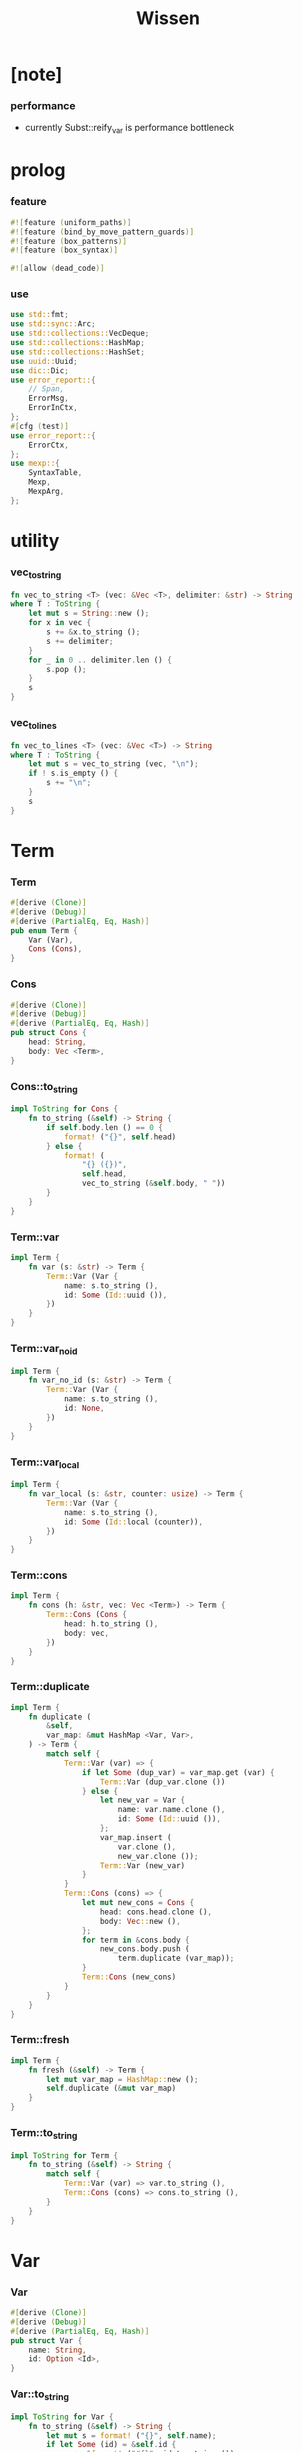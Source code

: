 #+property: tangle lib.rs
#+title: Wissen

* [note]

*** performance

    - currently Subst::reify_var is performance bottleneck

* prolog

*** feature

    #+begin_src rust
    #![feature (uniform_paths)]
    #![feature (bind_by_move_pattern_guards)]
    #![feature (box_patterns)]
    #![feature (box_syntax)]

    #![allow (dead_code)]
    #+end_src

*** use

    #+begin_src rust
    use std::fmt;
    use std::sync::Arc;
    use std::collections::VecDeque;
    use std::collections::HashMap;
    use std::collections::HashSet;
    use uuid::Uuid;
    use dic::Dic;
    use error_report::{
        // Span,
        ErrorMsg,
        ErrorInCtx,
    };
    #[cfg (test)]
    use error_report::{
        ErrorCtx,
    };
    use mexp::{
        SyntaxTable,
        Mexp,
        MexpArg,
    };
    #+end_src

* utility

*** vec_to_string

    #+begin_src rust
    fn vec_to_string <T> (vec: &Vec <T>, delimiter: &str) -> String
    where T : ToString {
        let mut s = String::new ();
        for x in vec {
            s += &x.to_string ();
            s += delimiter;
        }
        for _ in 0 .. delimiter.len () {
            s.pop ();
        }
        s
    }
    #+end_src

*** vec_to_lines

    #+begin_src rust
    fn vec_to_lines <T> (vec: &Vec <T>) -> String
    where T : ToString {
        let mut s = vec_to_string (vec, "\n");
        if ! s.is_empty () {
            s += "\n";
        }
        s
    }
    #+end_src

* Term

*** Term

    #+begin_src rust
    #[derive (Clone)]
    #[derive (Debug)]
    #[derive (PartialEq, Eq, Hash)]
    pub enum Term {
        Var (Var),
        Cons (Cons),
    }
    #+end_src

*** Cons

    #+begin_src rust
    #[derive (Clone)]
    #[derive (Debug)]
    #[derive (PartialEq, Eq, Hash)]
    pub struct Cons {
        head: String,
        body: Vec <Term>,
    }
    #+end_src

*** Cons::to_string

    #+begin_src rust
    impl ToString for Cons {
        fn to_string (&self) -> String {
            if self.body.len () == 0 {
                format! ("{}", self.head)
            } else {
                format! (
                    "{} ({})",
                    self.head,
                    vec_to_string (&self.body, " "))
            }
        }
    }
    #+end_src

*** Term::var

    #+begin_src rust
    impl Term {
        fn var (s: &str) -> Term {
            Term::Var (Var {
                name: s.to_string (),
                id: Some (Id::uuid ()),
            })
        }
    }
    #+end_src

*** Term::var_no_id

    #+begin_src rust
    impl Term {
        fn var_no_id (s: &str) -> Term {
            Term::Var (Var {
                name: s.to_string (),
                id: None,
            })
        }
    }
    #+end_src

*** Term::var_local

    #+begin_src rust
    impl Term {
        fn var_local (s: &str, counter: usize) -> Term {
            Term::Var (Var {
                name: s.to_string (),
                id: Some (Id::local (counter)),
            })
        }
    }
    #+end_src

*** Term::cons

    #+begin_src rust
    impl Term {
        fn cons (h: &str, vec: Vec <Term>) -> Term {
            Term::Cons (Cons {
                head: h.to_string (),
                body: vec,
            })
        }
    }
    #+end_src

*** Term::duplicate

    #+begin_src rust
    impl Term {
        fn duplicate (
            &self,
            var_map: &mut HashMap <Var, Var>,
        ) -> Term {
            match self {
                Term::Var (var) => {
                    if let Some (dup_var) = var_map.get (var) {
                        Term::Var (dup_var.clone ())
                    } else {
                        let new_var = Var {
                            name: var.name.clone (),
                            id: Some (Id::uuid ()),
                        };
                        var_map.insert (
                            var.clone (),
                            new_var.clone ());
                        Term::Var (new_var)
                    }
                }
                Term::Cons (cons) => {
                    let mut new_cons = Cons {
                        head: cons.head.clone (),
                        body: Vec::new (),
                    };
                    for term in &cons.body {
                        new_cons.body.push (
                            term.duplicate (var_map));
                    }
                    Term::Cons (new_cons)
                }
            }
        }
    }
    #+end_src

*** Term::fresh

    #+begin_src rust
    impl Term {
        fn fresh (&self) -> Term {
            let mut var_map = HashMap::new ();
            self.duplicate (&mut var_map)
        }
    }
    #+end_src

*** Term::to_string

    #+begin_src rust
    impl ToString for Term {
        fn to_string (&self) -> String {
            match self {
                Term::Var (var) => var.to_string (),
                Term::Cons (cons) => cons.to_string (),
            }
        }
    }
    #+end_src

* Var

*** Var

    #+begin_src rust
    #[derive (Clone)]
    #[derive (Debug)]
    #[derive (PartialEq, Eq, Hash)]
    pub struct Var {
        name: String,
        id: Option <Id>,
    }
    #+end_src

*** Var::to_string

    #+begin_src rust
    impl ToString for Var {
        fn to_string (&self) -> String {
            let mut s = format! ("{}", self.name);
            if let Some (id) = &self.id {
                s += &format! ("#{}", id.to_string ());
            }
            s
        }
    }
    #+end_src

*** Id

    #+begin_src rust
    #[derive (Clone)]
    #[derive (PartialEq, Eq, Hash)]
    pub enum Id {
        Uuid (uuid::adapter::Hyphenated),
        Local (usize),
    }
    #+end_src

*** Id::uuid

    #+begin_src rust
    impl Id {
        fn uuid () -> Self {
            Id::Uuid (Uuid::new_v4 () .to_hyphenated ())
        }
    }
    #+end_src

*** Id::local

    #+begin_src rust
    impl Id {
        fn local (counter: usize) -> Self {
            Id::Local (counter)
        }
    }
    #+end_src

*** Id::fmt

    #+begin_src rust
    impl fmt::Debug for Id {
        fn fmt (&self, f: &mut fmt::Formatter) -> fmt::Result {
            match self {
                Id::Uuid (uuid) => write! (f, "{}", uuid),
                Id::Local (counter) => write! (f, "{}", counter),
            }
        }
    }
    #+end_src

*** Id::to_string

    #+begin_src rust
    impl ToString for Id {
        fn to_string (&self) -> String {
            match self {
                Id::Uuid (uuid) => format! ("{}", uuid),
                Id::Local (counter) => format! ("{}", counter),
            }
        }
    }
    #+end_src

* Subst

*** Subst

    #+begin_src rust
    #[derive (Clone)]
    #[derive (Debug)]
    #[derive (PartialEq, Eq, Hash)]
    pub enum Subst {
        Null,
        Cons {
           var: Var,
           term: Term,
           next: Arc <Subst>,
        },
    }
    #+end_src

*** Subst::new

    #+begin_src rust
    impl Subst {
        fn new () -> Self {
            Subst::Null
        }
    }
    #+end_src

*** Subst::extend

    #+begin_src rust
    impl Subst {
        fn extend (&self, var: Var, term: Term) -> Self {
            Subst::Cons {
                var, term,
                next: Arc::new (self.clone ()),
            }
        }
    }
    #+end_src

*** Subst::find

    #+begin_src rust
    impl Subst {
        pub fn find (&self, var: &Var) -> Option <&Term> {
            match self {
                Subst::Null => None,
                Subst::Cons {
                    var: first, term, next,
                } => {
                    if first == var {
                        Some (term)
                    } else {
                        next.find (var)
                    }
                }
            }
        }
    }
    #+end_src

*** Subst::walk

    #+begin_src rust
    impl Subst {
        pub fn walk (&self, term: &Term) -> Term {
            match term {
                Term::Var (var) => {
                    if let Some (new_term) = self.find (var) {
                        self.walk (new_term)
                    } else {
                        term.clone ()
                    }
                }
                _ => term.clone ()
            }
        }
    }
    #+end_src

*** Subst::unify

    #+begin_src rust
    impl Subst {
        pub fn unify (
            &self,
            u: &Term,
            v: &Term,
        ) -> Option <Subst> {
            let u = self.walk (u);
            let v = self.walk (v);
            match (u, v) {
                (Term::Var (u),
                 Term::Var (v),
                ) if u == v => {
                    Some (self.clone ())
                }
                (Term::Var (u), v) => {
                    if self.occur_check (&u, &v) {
                        None
                    } else {
                        Some (self.extend (u, v))
                    }
                }
                (u, Term::Var (v)) => {
                    if self.occur_check (&v, &u) {
                        None
                    } else {
                        Some (self.extend (v, u))
                    }
                }
                (Term::Cons (ut),
                 Term::Cons (vt),
                ) => {
                    if ut.head != vt.head {
                        return None;
                    }
                    if ut.body.len () != vt.body.len () {
                        return None;
                    }
                    let mut subst = self.clone ();
                    let zip = ut.body.iter () .zip (vt.body.iter ());
                    for (u, v) in zip {
                        subst = subst.unify (u, v)?;
                    }
                    Some (subst)
                }
            }
        }
    }
    #+end_src

*** Subst::null_p

    #+begin_src rust
    impl Subst {
        pub fn null_p (&self) -> bool {
            &Subst::Null == self
        }
    }
    #+end_src

*** Subst::cons_p

    #+begin_src rust
    impl Subst {
        pub fn cons_p (&self) -> bool {
            &Subst::Null != self
        }
    }
    #+end_src

*** Subst::len

    #+begin_src rust
    impl Subst {
        pub fn len (&self) -> usize {
            let mut len = 0;
            let mut subst = self;
            while let Subst::Cons { next, .. } = subst {
                len += 1;
                subst = &next;
            }
            len
        }
    }
    #+end_src

*** Subst::to_string

    #+begin_src rust
    impl ToString for Subst {
        fn to_string (&self) -> String {
            let mut s = String::new ();
            let mut subst = self.clone ();
            while let Subst::Cons {
                var,
                term,
                next,
            } = subst {
                s += &var.to_string ();
                s += " = ";
                s += &term.to_string ();
                s += "\n";
                subst = (*next) .clone ();
            }
            s
        }
    }
    #+end_src

*** Subst::apply

    #+begin_src rust
    impl Subst {
        pub fn apply (&self, term: &Term) -> Term {
            let term = self.walk (term);
            match term {
                Term::Var (_) => term,
                Term::Cons (Cons {
                    head,
                    body,
                }) => {
                    let body = body.iter ()
                        .map (|x| self.apply (x))
                        .collect ();
                    Term::Cons (Cons {
                        head,
                        body,
                    })
                }
            }
        }
    }
    #+end_src

*** Subst::localize_by_term

    #+begin_src rust
    impl Subst {
        pub fn localize_by_term (&self, term: &Term) -> Subst {
            let term = self.walk (term);
            match term {
                Term::Var (var) => {
                    self.extend (
                        var.clone (),
                        Term::var_local (
                            &var.name,
                            self.len ()))
                }
                Term::Cons (Cons {
                    body, ..
                }) => {
                    let mut subst = self.clone ();
                    for term in &body {
                        subst = subst.localize_by_term (term);
                    }
                    subst
                }
            }
        }
    }
    #+end_src

*** Subst::reify_var

    #+begin_src rust
    impl Subst {
        pub fn reify_var (&self, var: &Var) -> Term {
            let term = Term::Var (var.clone ());
            let term = self.apply (&term);
            let new_subst = Subst::new ();
            let local_subst = new_subst.localize_by_term (&term);
            local_subst.apply (&term)
        }
    }
    #+end_src

*** Subst::occur_check

    #+begin_src rust
    impl Subst {
        pub fn occur_check (
            &self,
            var: &Var,
            term: &Term,
        ) -> bool {
            let term = self.walk (term);
            match term {
                Term::Var (var1) => {
                    var == &var1
                }
                Term::Cons (cons) => {
                    for term in &cons.body {
                        if self.occur_check (var, term) {
                            return true;
                        }
                    }
                    return false;
                }
            }
        }
    }
    #+end_src

* Den

*** Den

    #+begin_src rust
    #[derive (Clone)]
    #[derive (Debug)]
    #[derive (PartialEq, Eq, Hash)]
    pub enum Den {
        Disj (Vec <String>),
        Conj (Vec <Term>, Vec <Prop>),
    }
    #+end_src

*** Den::duplicate

    #+begin_src rust
    impl Den {
        fn duplicate (
            &self,
            var_map: &mut HashMap <Var, Var>,
        ) -> Den {
            match self {
                Den::Disj (_name_vec) => {
                    self.clone ()
                }
                Den::Conj (args, prop_vec) => {
                    let mut new_args = Vec::new ();
                    for arg in args {
                        new_args.push (
                            arg.duplicate (var_map))
                    }
                    let mut new_prop_vec = Vec::new ();
                    for prop in prop_vec {
                        new_prop_vec.push (
                            prop.duplicate (var_map))
                    }
                    Den::Conj (new_args, new_prop_vec)
                }
            }
        }
    }
    #+end_src

*** Den::fresh

    #+begin_src rust
    impl Den {
        fn fresh (&self) -> Den {
            let mut var_map = HashMap::new ();
            self.duplicate (&mut var_map)
        }
    }
    #+end_src

*** Den::apply

    #+begin_src rust
    impl Den {
        fn apply (
            self,
            args: &Vec <Term>,
            mut subst: Subst,
        ) -> Option <(Vec <Vec <Arc <Prop>>>, Subst)> {
            match self {
                Den::Disj (name_vec) => {
                    let mut prop_matrix = Vec::new ();
                    for name in name_vec {
                        let prop = Arc::new (Prop {
                            name: name,
                            args: args.clone (),
                        });
                        prop_matrix.push (vec! [prop]);
                    }
                    Some ((prop_matrix, subst))
                }
                Den::Conj (terms, prop_vec) => {
                    if args.len () != terms.len () {
                        eprintln! ("- [warning] Den::apply");
                        eprintln! ("  arity mismatch");
                        return None;
                    }
                    let zip = args.iter () .zip (terms.iter ());
                    for (u, v) in zip {
                        if let Some (
                            new_subst
                        ) = subst.unify (u, v) {
                            subst = new_subst;
                        } else {
                            return None;
                        }
                    }
                    let prop_matrix = vec! [
                        prop_vec
                            .into_iter ()
                            .map (|x| Arc::new (x))
                            .collect ()
                    ];
                    Some ((prop_matrix, subst))
                }
            }
        }
    }
    #+end_src

*** Den::to_string

    #+begin_src rust
    impl ToString for Den {
        fn to_string (&self) -> String {
            match self {
                Den::Disj (name_vec) => {
                    format! (
                        "disj ({})",
                        vec_to_string (&name_vec, " "))
                }
                Den::Conj (terms, prop_vec) => {
                    format! (
                        "conj ({}) {}",
                        vec_to_string (&terms, " "),
                        if prop_vec.len () == 0 {
                            format! ("{{}}")
                        } else {
                            format! (
                                "{{ {} }}",
                                vec_to_string (&prop_vec, " "))
                        })
                }
            }
        }
    }
    #+end_src

* Prop

*** Prop

    #+begin_src rust
    #[derive (Clone)]
    #[derive (Debug)]
    #[derive (PartialEq, Eq, Hash)]
    pub struct Prop {
        name: String,
        args: Vec <Term>,
    }
    #+end_src

*** Prop::duplicate

    #+begin_src rust
    impl Prop {
        fn duplicate (
            &self,
            var_map: &mut HashMap <Var, Var>,
        ) -> Prop {
            let mut new_args = Vec::new ();
            for arg in &self.args {
                new_args.push (
                    arg.duplicate (var_map));
            }
            Prop {
                name: self.name.clone (),
                args: new_args,
            }
        }
    }
    #+end_src

*** Prop::to_string

    #+begin_src rust
    impl ToString for Prop {
        fn to_string (&self) -> String {
            format! (
                "{} ({})",
                self.name,
                vec_to_string (&self.args, " "))
        }
    }
    #+end_src

* Wissen

*** Wissen

    #+begin_src rust
    #[derive (Clone)]
    #[derive (Debug)]
    #[derive (PartialEq, Eq)]
    pub struct Wissen {
        den_dic: Dic <Den>,
    }
    #+end_src

*** Wissen::new

    #+begin_src rust
    impl Wissen {
        pub fn new () -> Self {
            Wissen {
                den_dic: Dic::new (),
            }
        }
    }
    #+end_src

*** Wissen::find_den

    #+begin_src rust
    impl Wissen {
        fn find_den (&self, name: &str) -> Option <Den> {
            if let Some (
                den
            ) = self.den_dic.get (name) {
                Some (den.fresh ())
            } else {
                None
            }
        }
    }
    #+end_src

*** Wissen::proving

    #+begin_src rust
    impl Wissen {
        pub fn proving <'a> (
            &'a self,
            prop_vec: &Vec <Prop>,
        ) -> Proving <'a> {
            let mut prop_queue = VecDeque::new ();
            for prop in prop_vec {
                prop_queue.push_back (Arc::new (prop.clone ()))
            }
            let proof = Proof {
                wissen: self,
                tree_stack: vec! [DeductionTree {
                   conj_name: "PROOF".to_string (),
                   arity: prop_vec.len (),
                   body: Vec::new (),
                }],
                subst: Subst::new (),
                prop_queue,
            };
            Proving {
                proof_queue: vec! [proof] .into (),
            }
        }
    }
    #+end_src

*** Wissen::to_string

    #+begin_src rust
    impl ToString for Wissen {
        fn to_string (&self) -> String {
            let mut s = String::new ();
            for (name, den) in self.den_dic.iter () {
                s += name;
                s += " = ";
                s += &den.to_string ();
                s += "\n";
            }
            format! ("<wissen>\n{}</wissen>\n", s)
        }
    }
    #+end_src

*** Wissen::den

    #+begin_src rust
    impl Wissen {
        pub fn den (&mut self, name: &str, den: &Den) {
           self.den_dic.ins (name, Some (den.clone ()));
        }
    }
    #+end_src

*** Wissen::wis

    #+begin_src rust
    impl Wissen {
        pub fn wis <'a> (
            &'a mut self,
            input: &str,
        ) -> Result <Vec <WissenOutput>, ErrorInCtx> {
            let syntax_table = SyntaxTable::default ();
            let mexp_vec = syntax_table.parse (input)?;
            let statement_vec = mexp_vec_to_statement_vec (&mexp_vec)?;
            for statement in &statement_vec {
                if let Statement::Den (
                    name, den
                ) = statement {
                    self.den (name, den);
                }
            }
            let mut output_vec = Vec::new ();
            for statement in &statement_vec {
                if let Statement::Query (
                    counter, prop_vec
                ) = statement {
                    let mut proving = self.proving (prop_vec);
                    let subst_vec = proving.take_subst (*counter);
                    output_vec.push (WissenOutput::Query {
                        counter: *counter,
                        prop_vec: prop_vec.clone (),
                        subst_vec,
                    });
                }
                if let Statement::Prove (
                    counter, prop_vec
                ) = statement {
                    let mut proving = self.proving (prop_vec);
                    let qed_vec = proving.take_qed (*counter);
                    output_vec.push (WissenOutput::Prove {
                        counter: *counter,
                        prop_vec: prop_vec.clone (),
                        qed_vec,
                    });
                }
            }
            Ok (output_vec)
        }
    }
    #+end_src

*** WissenOutput

    #+begin_src rust
    #[derive (Clone)]
    #[derive (Debug)]
    #[derive (PartialEq, Eq, Hash)]
    pub enum WissenOutput {
        Query {
            counter: usize,
            prop_vec: Vec <Prop>,
            subst_vec: Vec <Subst>,
        },
        Prove {
            counter: usize,
            prop_vec: Vec <Prop>,
            qed_vec: Vec <Qed>,
        },
    }
    #+end_src

*** collect_var_from_prop_vec

    #+begin_src rust
    fn collect_var_from_prop_vec (
        prop_vec: &Vec <Prop>
    ) -> HashSet <Var> {
        let mut var_set = HashSet::new ();
        for prop in prop_vec {
            for var in collect_var_from_term_vec (&prop.args) {
                var_set.insert (var);
            }
        }
        var_set
    }
    #+end_src

*** collect_var_from_term

    #+begin_src rust
    fn collect_var_from_term (
        term: &Term
    ) -> HashSet <Var> {
        match term {
            Term::Var (var) => {
                let mut var_set = HashSet::new ();
                var_set.insert (var.clone ());
                var_set
            }
            Term::Cons (cons) => {
                collect_var_from_term_vec (&cons.body)
            }
        }
    }
    #+end_src

*** collect_var_from_term_vec

    #+begin_src rust
    fn collect_var_from_term_vec (
        term_vec: &Vec <Term>
    ) -> HashSet <Var> {
        let mut var_set = HashSet::new ();
        for term in term_vec {
            for var in collect_var_from_term (term) {
                var_set.insert (var);
            }
        }
        var_set
    }
    #+end_src

*** WissenOutput::to_string

    #+begin_src rust
    impl ToString for WissenOutput {
        fn to_string (&self) -> String {
            match self {
                WissenOutput::Query {
                    counter,
                    prop_vec,
                    subst_vec,
                } => {
                    let mut s = String::new ();
                    s += "<prop-output>\n";
                    s += &vec_to_lines (&prop_vec);
                    s += "- expecting ";
                    s += &counter.to_string ();
                    s += " results\n";
                    let var_set = collect_var_from_prop_vec (
                        prop_vec);
                    for subst in subst_vec {
                        for var in &var_set {
                            s += &var.to_string ();
                            s += " = ";
                            s += &subst.reify_var (var) .to_string ();
                            s += "\n";
                        }
                        s += "\n";
                    }
                    s += "</prop-output>";
                    s
                }
                WissenOutput::Prove {
                    counter,
                    prop_vec,
                    qed_vec,
                } => {
                    let mut s = String::new ();
                    s += "<prove-output>\n";
                    s += &vec_to_lines (&prop_vec);
                    s += "- expecting ";
                    s += &counter.to_string ();
                    s += " results\n";
                    let var_set = collect_var_from_prop_vec (
                        prop_vec);
                    for qed in qed_vec {
                        s += "<deduction-tree>\n";
                        s += &qed.deduction_tree.to_string ();
                        s += "\n";
                        s += "</deduction-tree>\n";
                        for var in &var_set {
                            s += &var.to_string ();
                            s += " = ";
                            s += &qed.subst.reify_var (var) .to_string ();
                            s += "\n";
                        }
                        s += "\n";
                    }
                    s += "</prove-output>";
                    s
                }
            }
        }
    }
    #+end_src

* DeductionTree

*** DeductionTree

    #+begin_src rust
    #[derive (Clone)]
    #[derive (Debug)]
    #[derive (PartialEq, Eq, Hash)]
    pub struct DeductionTree {
        // there are no position for Disj in the DeductionTree
        //   because Disj is not constructive -- sort of ~
        conj_name: String,
        arity: usize,
        body: Vec <DeductionTree>,
    }
    #+end_src

*** DeductionTree::full_p

    #+begin_src rust
    impl DeductionTree {
        fn full_p (&self) -> bool {
            self.body.len () == self.arity
        }
    }
    #+end_src

*** DeductionTree::to_string

    #+begin_src rust
    impl ToString for DeductionTree {
        fn to_string (&self) -> String {
            format! (
                "{} {{ {} }}",
                self.conj_name,
                vec_to_string (&self.body, " "))
        }
    }
    #+end_src

* Statement

*** Statement

    #+begin_src rust
    #[derive (Clone)]
    #[derive (Debug)]
    #[derive (PartialEq, Eq, Hash)]
    pub enum Statement {
        Den (String, Den),
        Query (usize, Vec <Prop>),
        Prove (usize, Vec <Prop>),
    }
    #+end_src

* Proving

*** Proving

    #+begin_src rust
    #[derive (Clone)]
    #[derive (Debug)]
    #[derive (PartialEq, Eq)]
    pub struct Proving <'a> {
        proof_queue: VecDeque <Proof <'a>>,
    }
    #+end_src

*** Proving::next_qed

    #+begin_src rust
    impl <'a> Proving <'a> {
        pub fn next_qed (&mut self) -> Option <Qed> {
            while let Some (
                mut proof
            ) = self.proof_queue.pop_front () {
                match proof.step () {
                    ProofStep::Finished => {
                        if let Some (
                            deduction_tree
                        ) = proof.tree_stack.pop () {
                            return Some (Qed {
                                subst: proof.subst,
                                deduction_tree,
                            });
                        } else {
                            eprintln! ("next_qed");
                            panic! ("!!!!!!!!!!!!!!!!!!!!!!!!!");
                        }
                    }
                    ProofStep::MoreTodo (proof_queue) => {
                        for proof in proof_queue {
                            //// about searching
                            // push back  |   depth first
                            // push front | breadth first
                            self.proof_queue.push_back (proof);
                        }
                    }
                    ProofStep::Fail => {}
                }
            }
            return None;
        }
    }
    #+end_src

*** Proving::take_subst

    #+begin_src rust
    impl <'a> Proving <'a> {
        pub fn take_subst (&mut self, n: usize) -> Vec <Subst> {
            let mut vec = Vec::new ();
            for _ in 0..n {
                if let Some (qed) = self.next_qed () {
                    vec.push (qed.subst)
                }
            }
            vec
        }
    }
    #+end_src

*** Proving::take_qed

    #+begin_src rust
    impl <'a> Proving <'a> {
        pub fn take_qed (&mut self, n: usize) -> Vec <Qed> {
            let mut vec = Vec::new ();
            for _ in 0..n {
                if let Some (qed) = self.next_qed () {
                    vec.push (qed)
                }
            }
            vec
        }
    }
    #+end_src

* Proof

*** Proof

    #+begin_src rust
    #[derive (Clone)]
    #[derive (Debug)]
    #[derive (PartialEq, Eq)]
    pub struct Proof <'a> {
        wissen: &'a Wissen,
        subst: Subst,
        tree_stack: Vec <DeductionTree>,
        prop_queue: VecDeque <Arc <Prop>>,
    }
    #+end_src

*** Proof::step

    #+begin_src rust
    impl <'a> Proof <'a> {
        fn step (&mut self) -> ProofStep <'a> {
            if let Some (prop) = self.prop_queue.pop_front () {
                if let Some (
                    den
                ) = self.wissen.find_den (&prop.name) {
                    let mut proof_queue = VecDeque::new ();
                    let backup_den = den.clone ();
                    if let Some (
                        (prop_matrix, new_subst)
                    ) = den.apply (&prop.args, self.subst.clone ()) {
                        for prop_vec in prop_matrix {
                            let mut proof = self.clone ();
                            proof.subst = new_subst.clone ();
                            proof.record_deduction_step (
                                &prop,
                                &backup_den);
                            let rev = prop_vec.into_iter () .rev ();
                            for prop in rev {
                                // the order must be kept
                                //   to record_deduction_step
                                proof.prop_queue.push_front (prop);
                            }
                            proof_queue.push_back (proof);
                        }
                        ProofStep::MoreTodo (proof_queue)
                    } else {
                        ProofStep::Fail
                    }
                } else {
                    eprintln! ("- [warning] Proof::step");
                    eprintln! ("  undefined den : {}", prop.name);
                    ProofStep::Fail
                }
            } else {
                ProofStep::Finished
            }
        }
    }
    #+end_src

*** Proof::to_string

    #+begin_src rust
    impl <'a> ToString for Proof <'a> {
        fn to_string (&self) -> String {
            let prop_vec: &Vec <Prop> = &self.prop_queue
                .iter ()
                .map (|x| (**x) .clone ())
                .collect ();
            format! (
                "<proof>\n\
                <prop_queue>\n\
                {}</prop_queue>\n\
                <subst>\n\
                {}</subst>\n\
                </proof>\n",
                vec_to_lines (prop_vec),
                self.subst.to_string ())
        }
    }
    #+end_src

*** Proof::record_deduction_step

    #+begin_src rust
    impl <'a> Proof <'a> {
        fn record_deduction_step (
            &mut self,
            prop: &Prop,
            den: &Den,
        ) {
            if let Den::Conj (
                _, prop_vec
            ) = den {
                self.tree_stack.push (DeductionTree {
                    conj_name: prop.name.clone (),
                    arity: prop_vec.len (),
                    body: Vec::new (),
                });
                self.converge_deduction_tree ();
            }
        }
    }
    #+end_src

*** Proof::converge_deduction_tree

    #+begin_src rust
    impl <'a> Proof <'a> {
        fn converge_deduction_tree (&mut self) {
            let mut last = self.tree_stack.pop () .unwrap ();
            loop {
                if let Some (mut next) = self.tree_stack.pop () {
                    if last.full_p () {
                        next.body.push (last);
                        last = next;
                    } else {
                        self.tree_stack.push (next);
                        break;
                    }
                } else {
                    break;
                }
            }
            self.tree_stack.push (last);
        }
    }

    // impl <'a> Proof <'a> {
    //     fn converge_deduction_tree (&mut self) {
    //         loop {
    //             let last = self.tree_stack.pop () .unwrap ();
    //             if last.full_p () && ! self.tree_stack.is_empty () {
    //                 let mut next = self.tree_stack.pop () .unwrap ();
    //                 next.body.push (last);
    //                 self.tree_stack.push (next);
    //             } else {
    //                 self.tree_stack.push (last);
    //                 return;
    //             }
    //         }
    //     }
    // }
    #+end_src

*** ProofStep

    #+begin_src rust
    #[derive (Clone)]
    #[derive (Debug)]
    #[derive (PartialEq, Eq)]
    pub enum ProofStep <'a> {
        Finished,
        MoreTodo (VecDeque <Proof <'a>>),
        Fail,
    }
    #+end_src

* Qed

*** Qed

    #+begin_src rust
    #[derive (Clone)]
    #[derive (Debug)]
    #[derive (PartialEq, Eq, Hash)]
    pub struct Qed {
        subst: Subst,
        deduction_tree: DeductionTree,
    }
    #+end_src

* syntax

*** WISSEN_GRAMMAR

    #+begin_src rust
    const WISSEN_GRAMMAR: &'static str = r#"
    Statement::Den = { den-name? "=" Den }
    Statement::Query = { "query" '(' num? ')' '{' list (Prop) '}' }
    Statement::Prove = { "prove" '(' num? ')' '{' list (Prop) '}' }
    Den::Disj = { "disj" '(' list (den-name?) ')' }
    Den::Conj = { "conj" '(' list (Term) ')' '{' list (Prop) '}' }
    Term::Var = { unique-var-name? }
    Term::Cons = { cons-name? '(' list (Term) ')' }
    Prop::Cons = { den-name? '(' list (Term) ')' }
    "#;
    #+end_src

*** note_about_wissen_grammar

    #+begin_src rust
    fn note_about_wissen_grammar () -> ErrorMsg {
        ErrorMsg::new ()
            .head ("wissen grammar :")
            .lines (WISSEN_GRAMMAR)
    }
    #+end_src

*** mexp_to_den_name

    #+begin_src rust
    fn mexp_to_den_name <'a> (
        mexp: &Mexp <'a>,
    ) -> Result <String, ErrorInCtx> {
        if let Mexp::Sym {
            symbol,
            ..
        } = mexp {
            if symbol.ends_with ("-t") {
                Ok (symbol.to_string ())
            } else {
                ErrorInCtx::new ()
                    .line ("expecting den name")
                    .line ("which must end with `-t`")
                    .line (&format! ("but found : {}", symbol))
                    .span (mexp.span ())
                    .note (note_about_wissen_grammar ())
                    .wrap_in_err ()
            }
        } else {
            ErrorInCtx::new ()
                .line ("expecting den name")
                .line (&format! ("but found : {}", mexp.to_string ()))
                .span (mexp.span ())
                .wrap_in_err ()
        }
    }
    #+end_src

*** mexp_to_disj_den

    #+begin_src rust
    fn mexp_to_disj_den <'a> (
        mexp: &Mexp <'a>,
    ) -> Result <Den, ErrorInCtx> {
        if let Mexp::Apply {
            head: box Mexp::Sym {
                symbol: "disj",
                ..
            },
            arg: MexpArg::Tuple {
                body,
                ..
            },
            ..
        } = mexp {
            Ok (Den::Disj (mexp_vec_to_den_name_vec (body)?))
        } else {
            ErrorInCtx::new ()
                .head ("syntex error")
                .span (mexp.span ())
                .note (note_about_wissen_grammar ())
                .wrap_in_err ()
        }
    }
    #+end_src

*** mexp_to_prop

    #+begin_src rust
    fn mexp_to_prop <'a> (
        mexp: &Mexp <'a>,
    ) -> Result <Prop, ErrorInCtx> {
        if let Mexp::Apply {
            head: box Mexp::Sym {
                symbol,
                ..
            },
            arg: MexpArg::Tuple {
                body,
                ..
            },
            ..
        } = mexp {
            if symbol.ends_with ("-t") {
                Ok (Prop {
                    name: symbol.to_string (),
                    args: mexp_vec_to_term_vec (body)?,
                })
            } else {
                ErrorInCtx::new ()
                    .line ("expecting den name")
                    .line ("which must end with `-t`")
                    .line (&format! ("but found : {}", symbol))
                    .span (mexp.span ())
                    .note (note_about_wissen_grammar ())
                    .wrap_in_err ()
            }
        } else {
            ErrorInCtx::new ()
                .head ("syntex error")
                .span (mexp.span ())
                .note (note_about_wissen_grammar ())
                .wrap_in_err ()
        }
    }
    #+end_src

*** mexp_to_term

    #+begin_src rust
    fn mexp_to_term <'a> (
        mexp: &Mexp <'a>,
    ) -> Result <Term, ErrorInCtx> {
        if let Mexp::Apply {
            head: box Mexp::Sym {
                symbol,
                ..
            },
            arg: MexpArg::Tuple {
                body,
                ..
            },
            ..
        } = mexp {
            if symbol.ends_with ("-c") {
                Ok (Term::cons (
                    symbol,
                    mexp_vec_to_term_vec (body)?))
            } else {
                ErrorInCtx::new ()
                    .line ("expecting cons name")
                    .line ("which must end with `-c`")
                    .line (&format! ("but found : {}", symbol))
                    .span (mexp.span ())
                    .note (note_about_wissen_grammar ())
                    .wrap_in_err ()
            }
        } else if let Mexp::Sym {
            symbol,
            ..
        } = mexp {
            if symbol.ends_with ("-c") {
                Ok (Term::cons (symbol, vec! []))
            } else if symbol.ends_with ("-t") {
                ErrorInCtx::new ()
                    .line ("expecting cons name or var")
                    .line ("but found den name which end with `-t`")
                    .line (&format! ("den name : {}", symbol))
                    .span (mexp.span ())
                    .note (note_about_wissen_grammar ())
                    .wrap_in_err ()
            } else {
                Ok (Term::var_no_id (symbol))
            }
        } else {
            ErrorInCtx::new ()
                .head ("syntex error")
                .span (mexp.span ())
                .note (note_about_wissen_grammar ())
                .wrap_in_err ()
        }
    }
    #+end_src

*** mexp_to_conj_den

    #+begin_src rust
    fn mexp_to_conj_den <'a> (
        mexp: &Mexp <'a>,
    ) -> Result <Den, ErrorInCtx> {
        if let Mexp::Apply {
            head: box Mexp::Apply {
                head: box Mexp::Sym {
                    symbol: "conj",
                    ..
                },
                arg: MexpArg::Tuple {
                    body: body1,
                    ..
                },
                ..
            },
            arg: MexpArg::Block {
                body: body2,
                ..
            },
            ..
        } = mexp {
            Ok (Den::Conj (mexp_vec_to_term_vec (body1)?,
                            mexp_vec_to_prop_vec (body2)?))
        } else {
            ErrorInCtx::new ()
                .head ("syntex error")
                .span (mexp.span ())
                .note (note_about_wissen_grammar ())
                .wrap_in_err ()
        }
    }
    #+end_src

*** mexp_to_den

    #+begin_src rust
    fn mexp_to_den <'a> (
        mexp: &Mexp <'a>,
    ) -> Result <Den, ErrorInCtx> {
        mexp_to_disj_den (mexp)
            .or (mexp_to_conj_den (mexp))
    }
    #+end_src

*** mexp_to_den_statement

    #+begin_src rust
    fn mexp_to_den_statement <'a> (
        mexp: &Mexp <'a>,
    ) -> Result <Statement, ErrorInCtx> {
        if let Mexp::Infix {
            op: "=",
            lhs: box Mexp::Sym {
                symbol,
                ..
            },
            rhs,
            ..
        } = mexp {
            if symbol.ends_with ("-t") {
                Ok (Statement::Den (
                    symbol.to_string (),
                    mexp_to_den (rhs)?))
            } else {
                ErrorInCtx::new ()
                    .line ("expecting den name")
                    .line ("which must end with `-t`")
                    .line (&format! ("but found : {}", symbol))
                    .span (mexp.span ())
                    .note (note_about_wissen_grammar ())
                    .wrap_in_err ()
            }
        } else {
            ErrorInCtx::new ()
                .head ("syntex error")
                .span (mexp.span ())
                .note (note_about_wissen_grammar ())
                .wrap_in_err ()
        }
    }
    #+end_src

*** mexp_to_prop_statement

    #+begin_src rust
    fn mexp_to_prop_statement <'a> (
        mexp: &Mexp <'a>,
    ) -> Result <Statement, ErrorInCtx> {
        if let Mexp::Apply {
            head: box Mexp::Apply {
                head: box Mexp::Sym {
                    symbol: "query",
                    ..
                },
                arg: MexpArg::Tuple {
                    body: body1,
                    ..
                },
                ..
            },
            arg: MexpArg::Block {
                body: body2,
                ..
            },
            ..
        } = mexp {
            if let [
                Mexp::Sym { symbol, .. }
            ] = &body1 [..] {
                let result = symbol.parse::<usize> ();
                if result.is_err () {
                    return ErrorInCtx::new ()
                        .line ("fail to parse usize num in `prop`")
                        .line (&format! ("symbol : {}", symbol))
                        .span (mexp.span ())
                        .note (note_about_wissen_grammar ())
                        .wrap_in_err ();
                }
                Ok (Statement::Query (
                    result.unwrap (),
                    mexp_vec_to_prop_vec (body2)?))
            } else {
                ErrorInCtx::new ()
                    .line ("fail to parse prop's first arg")
                    .span (mexp.span ())
                    .note (note_about_wissen_grammar ())
                    .wrap_in_err ()
            }
        } else {
            ErrorInCtx::new ()
                .head ("syntex error")
                .span (mexp.span ())
                .note (note_about_wissen_grammar ())
                .wrap_in_err ()
        }
    }
    #+end_src

*** mexp_to_prove_statement

    #+begin_src rust
    fn mexp_to_prove_statement <'a> (
        mexp: &Mexp <'a>,
    ) -> Result <Statement, ErrorInCtx> {
        if let Mexp::Apply {
            head: box Mexp::Apply {
                head: box Mexp::Sym {
                    symbol: "prove",
                    ..
                },
                arg: MexpArg::Tuple {
                    body: body1,
                    ..
                },
                ..
            },
            arg: MexpArg::Block {
                body: body2,
                ..
            },
            ..
        } = mexp {
            if let [
                Mexp::Sym { symbol, .. }
            ] = &body1 [..] {
                let result = symbol.parse::<usize> ();
                if result.is_err () {
                    return ErrorInCtx::new ()
                        .line ("fail to parse usize num in `prove`")
                        .line (&format! ("symbol : {}", symbol))
                        .span (mexp.span ())
                        .note (note_about_wissen_grammar ())
                        .wrap_in_err ();
                }
                Ok (Statement::Prove (
                    result.unwrap (),
                    mexp_vec_to_prop_vec (body2)?))
            } else {
                ErrorInCtx::new ()
                    .line ("fail to parse prop's first arg")
                    .span (mexp.span ())
                    .note (note_about_wissen_grammar ())
                    .wrap_in_err ()
            }
        } else {
            ErrorInCtx::new ()
                .head ("syntex error")
                .span (mexp.span ())
                .note (note_about_wissen_grammar ())
                .wrap_in_err ()
        }
    }
    #+end_src

*** mexp_to_statement

    #+begin_src rust
    fn mexp_to_statement <'a> (
        mexp: &Mexp <'a>,
    ) -> Result <Statement, ErrorInCtx> {
        mexp_to_den_statement (mexp)
            .or (mexp_to_prop_statement (mexp))
            .or (mexp_to_prove_statement (mexp))
    }
    #+end_src

*** mexp_vec_to_den_name_vec

    #+begin_src rust
    fn mexp_vec_to_den_name_vec <'a> (
        mexp_vec: &Vec <Mexp <'a>>,
    ) -> Result <Vec <String>, ErrorInCtx> {
        let mut vec = Vec::new ();
        for mexp in mexp_vec {
            vec.push (mexp_to_den_name (&mexp)?);
        }
        Ok (vec)
    }
    #+end_src

*** mexp_vec_to_prop_vec

    #+begin_src rust
    fn mexp_vec_to_prop_vec <'a> (
        mexp_vec: &Vec <Mexp <'a>>,
    ) -> Result <Vec <Prop>, ErrorInCtx> {
        let mut vec = Vec::new ();
        for mexp in mexp_vec {
            vec.push (mexp_to_prop (&mexp)?);
        }
        Ok (vec)
    }
    #+end_src

*** mexp_vec_to_term_vec

    #+begin_src rust
    fn mexp_vec_to_term_vec <'a> (
        mexp_vec: &Vec <Mexp <'a>>,
    ) -> Result <Vec <Term>, ErrorInCtx> {
        let mut vec = Vec::new ();
        for mexp in mexp_vec {
            vec.push (mexp_to_term (&mexp)?);
        }
        Ok (vec)
    }
    #+end_src

*** mexp_vec_to_statement_vec

    #+begin_src rust
    fn mexp_vec_to_statement_vec <'a> (
        mexp_vec: &Vec <Mexp <'a>>,
    ) -> Result <Vec <Statement>, ErrorInCtx> {
        let mut vec = Vec::new ();
        for mexp in mexp_vec {
            vec.push (mexp_to_statement (&mexp)?);
        }
        Ok (vec)
    }
    #+end_src

* test

*** test_unify

    #+begin_src rust
    #[test]
    fn test_unify () {
        let u = Term::var ("u");
        let v = Term::var ("v");
        let subst = Subst::new () .unify (
            &Term::cons ("pair-c", vec! [
                u.clone (),
                v.clone (),
            ]),
            &Term::cons ("pair-c", vec! [
                v.clone (),
                Term::cons ("hi-c", vec! []),
            ])) .unwrap ();
        assert_eq! (subst.len (), 2);
    }
    #+end_src

*** test_love

    #+begin_src rust
    #[test]
    fn test_love () {
        let mut wissen = Wissen::new ();
        let den = Den::Conj (
            vec! [Term::cons ("you-c", vec! [])],
            vec! []);
        wissen.den ("love-t", &den);
        let prop = Prop {
            name: "love-t".to_string (),
            args: vec! [Term::var ("u")],
        };
        let mut proving = wissen.proving (&vec! [prop]);
        assert! (proving.next_qed () .is_some ());
        assert! (proving.next_qed () .is_none ());
    }
    #+end_src

*** test_list_append

    #+begin_src rust
    #[test]
    fn test_list_append () {
        let mut wissen = Wissen::new ();
        let list_append_t = Den::Disj (
            vec! [
                "zero-append-t".to_string (),
                "succ-append-t".to_string (),
            ]);
        wissen.den ("list-append-t", &list_append_t);
        let succ = Term::var ("succ");
        let zero_append_t = Den::Conj (
            vec! [
                Term::cons ("null-c", vec! []),
                succ.clone (),
                succ
            ],
            vec! []);
        wissen.den ("zero-append-t", &zero_append_t);
        let car = Term::var ("car");
        let cdr = Term::var ("cdr");
        let succ = Term::var ("succ");
        let o_cdr = Term::var ("o-cdr");
        let succ_append_t = Den::Conj (
            vec! [
                Term::cons ("cons-c",
                             vec! [car.clone (),
                                   cdr.clone ()]),
                succ.clone (),
                Term::cons ("cons-c",
                             vec! [car,
                                   o_cdr.clone ()]),
            ],
            vec! [
                Prop {
                    name: "list-append-t".to_string (),
                    args: vec! [
                        cdr,
                        succ,
                        o_cdr,
                    ],
                }
            ]);
        wissen.den ("succ-append-t", &succ_append_t);
        let prop = Prop {
            name: "list-append-t".to_string (),
            args: vec! [Term::var ("x"),
                        Term::var ("y"),
                        Term::var ("z")],
        };
        let mut proving = wissen.proving (&vec! [prop]);
        let subst_vec = proving.take_subst (100);
        assert_eq! (subst_vec.len (), 100);
        for subst in subst_vec {
            assert! (subst.cons_p ());
        }
    }
    #+end_src

*** LIST_APPEND_EXAMPLE

    #+begin_src rust
    #[cfg (test)]
    const LIST_APPEND_EXAMPLE: &'static str = "
    list-append-t = disj (
        zero-append-t
        succ-append-t
    )
    zero-append-t = conj (null-c succ succ) {}
    succ-append-t = conj (
        cons-c (car cdr)
        succ
        cons-c (car o-cdr)
    ) {
        list-append-t (cdr succ o-cdr)
    }

    query (10) { list-append-t (x y z) }
    ";
    #+end_src

*** test_mexp

    #+begin_src rust
    #[test]
    fn test_mexp () -> Result <(), ErrorInCtx> {
        let mut wissen = Wissen::new ();
        let input = LIST_APPEND_EXAMPLE;
        match wissen.wis (input) {
            Ok (mut output_vec) => {
                assert_eq! (output_vec.len (), 1);
                if let WissenOutput::Query {
                    subst_vec, ..
                } = output_vec.pop () .unwrap () {
                    assert_eq! (subst_vec.len (), 10);
                    for subst in subst_vec {
                        assert! (subst.cons_p ());
                    }
                } else {
                    panic! ()
                }
            }
            Err (error) => {
                let ctx = ErrorCtx::new ()
                    .body (input);
                error.report (ctx);
            }
        }
        Ok (())
    }
    #+end_src
